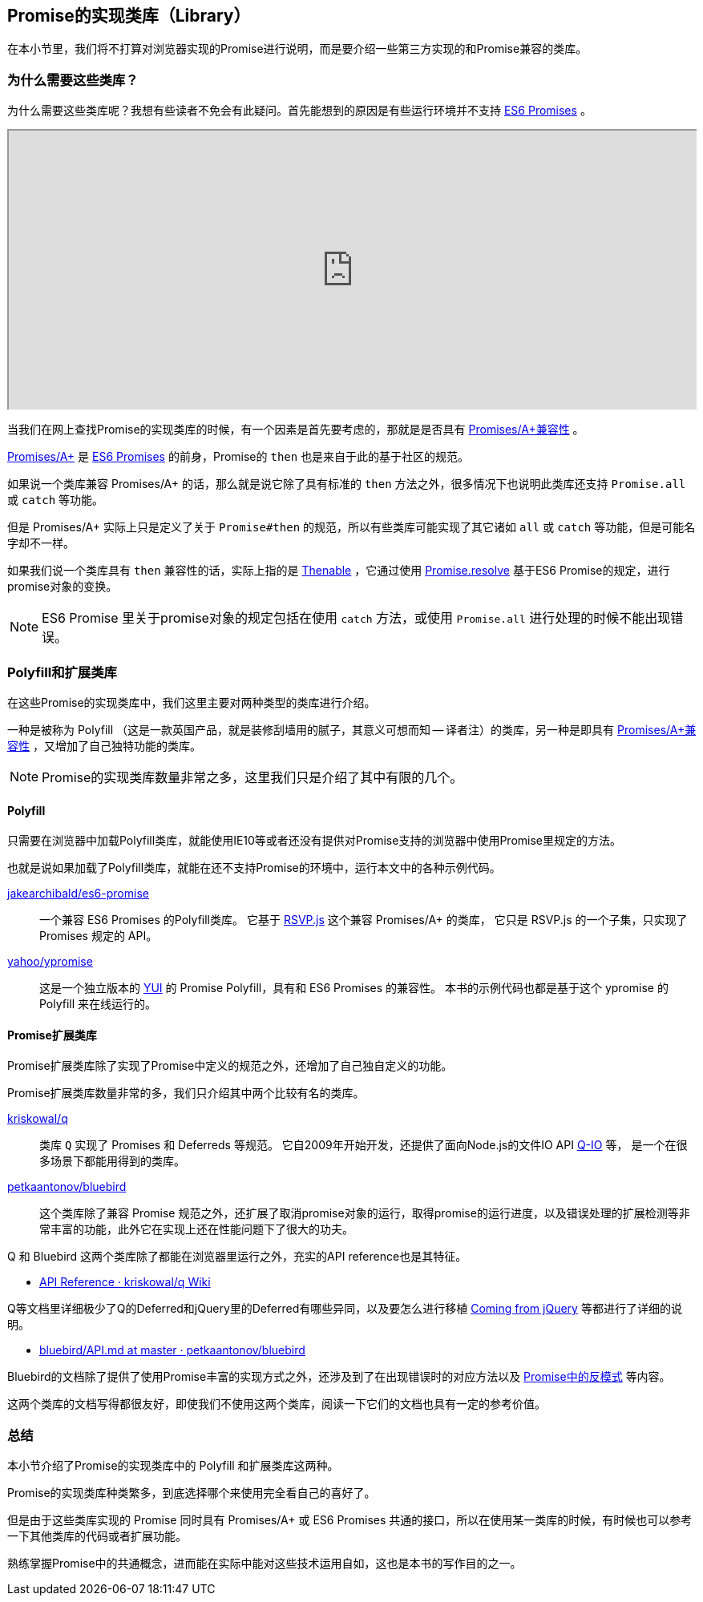 [[promise-library]]
== Promise的实现类库（Library）

在本小节里，我们将不打算对浏览器实现的Promise进行说明，而是要介绍一些第三方实现的和Promise兼容的类库。

=== 为什么需要这些类库？

为什么需要这些类库呢？我想有些读者不免会有此疑问。首先能想到的原因是有些运行环境并不支持 <<es6-promises,ES6 Promises>> 。

ifeval::["{backend}" == "html5"]
++++
<div class="iframe-wrapper" style="width: 100%; height: 350px; overflow: auto; -webkit-overflow-scrolling: touch;">
<iframe src="http://caniuse.com/promises/embed/agents=desktop" width="100%" height="350px"></iframe>
</div>
++++
endif::[]

当我们在网上查找Promise的实现类库的时候，有一个因素是首先要考虑的，那就是是否具有 <<promises-aplus, Promises/A+兼容性>> 。

<<promises-aplus, Promises/A+>> 是 <<es6-promises,ES6 Promises>> 的前身，Promise的 `then` 也是来自于此的基于社区的规范。

如果说一个类库兼容 Promises/A+ 的话，那么就是说它除了具有标准的 `then` 方法之外，很多情况下也说明此类库还支持 `Promise.all` 或 `catch` 等功能。

但是 Promises/A+ 实际上只是定义了关于 `Promise#then` 的规范，所以有些类库可能实现了其它诸如 `all` 或 `catch` 等功能，但是可能名字却不一样。

如果我们说一个类库具有 `then` 兼容性的话，实际上指的是 <<Thenable,Thenable>> ，它通过使用 <<Promise.resolve,Promise.resolve>> 基于ES6 Promise的规定，进行promise对象的变换。

[NOTE]
====
ES6 Promise 里关于promise对象的规定包括在使用 
`catch` 方法，或使用 `Promise.all` 进行处理的时候不能出现错误。
====

=== Polyfill和扩展类库

在这些Promise的实现类库中，我们这里主要对两种类型的类库进行介绍。

一种是被称为 Polyfill （这是一款英国产品，就是装修刮墙用的腻子，其意义可想而知 -- 译者注）的类库，另一种是即具有 <<promises-aplus, Promises/A+兼容性>> ，又增加了自己独特功能的类库。

[NOTE]
Promise的实现类库数量非常之多，这里我们只是介绍了其中有限的几个。

[[promise-polyfill]]
==== Polyfill

只需要在浏览器中加载Polyfill类库，就能使用IE10等或者还没有提供对Promise支持的浏览器中使用Promise里规定的方法。

也就是说如果加载了Polyfill类库，就能在还不支持Promise的环境中，运行本文中的各种示例代码。

https://github.com/jakearchibald/es6-promise[jakearchibald/es6-promise]::
    一个兼容 ES6 Promises 的Polyfill类库。
    它基于 https://github.com/tildeio/rsvp.js[RSVP.js] 这个兼容 Promises/A+ 的类库，
    它只是 RSVP.js 的一个子集，只实现了Promises 规定的 API。
https://github.com/yahoo/ypromise[yahoo/ypromise]::
    这是一个独立版本的 http://yuilibrary.com/[YUI] 的 Promise Polyfill，具有和 ES6 Promises 的兼容性。
    本书的示例代码也都是基于这个 ypromise 的 Polyfill 来在线运行的。

==== Promise扩展类库

Promise扩展类库除了实现了Promise中定义的规范之外，还增加了自己独自定义的功能。

Promise扩展类库数量非常的多，我们只介绍其中两个比较有名的类库。

https://github.com/kriskowal/q[kriskowal/q]::
    类库 `Q` 实现了 Promises 和 Deferreds 等规范。
    它自2009年开始开发，还提供了面向Node.js的文件IO API https://github.com/kriskowal/q-io[Q-IO] 等，
    是一个在很多场景下都能用得到的类库。
https://github.com/petkaantonov/bluebird[petkaantonov/bluebird]::
    这个类库除了兼容 Promise 规范之外，还扩展了取消promise对象的运行，取得promise的运行进度，以及错误处理的扩展检测等非常丰富的功能，此外它在实现上还在性能问题下了很大的功夫。

Q 和 Bluebird 这两个类库除了都能在浏览器里运行之外，充实的API reference也是其特征。

* https://github.com/kriskowal/q/wiki/API-Reference[API Reference · kriskowal/q Wiki]

Q等文档里详细极少了Q的Deferred和jQuery里的Deferred有哪些异同，以及要怎么进行移植 https://github.com/kriskowal/q/wiki/Coming-from-jQuery[Coming from jQuery] 等都进行了详细的说明。

* https://github.com/petkaantonov/bluebird/blob/master/API.md[bluebird/API.md at master · petkaantonov/bluebird]

Bluebird的文档除了提供了使用Promise丰富的实现方式之外，还涉及到了在出现错误时的对应方法以及
https://github.com/petkaantonov/bluebird/wiki/Promise-anti-patterns[Promise中的反模式] 等内容。

这两个类库的文档写得都很友好，即使我们不使用这两个类库，阅读一下它们的文档也具有一定的参考价值。

=== 总结

本小节介绍了Promise的实现类库中的 Polyfill 和扩展类库这两种。

Promise的实现类库种类繁多，到底选择哪个来使用完全看自己的喜好了。

但是由于这些类库实现的 Promise 同时具有 Promises/A+ 或 ES6 Promises 共通的接口，所以在使用某一类库的时候，有时候也可以参考一下其他类库的代码或者扩展功能。

熟练掌握Promise中的共通概念，进而能在实际中能对这些技术运用自如，这也是本书的写作目的之一。